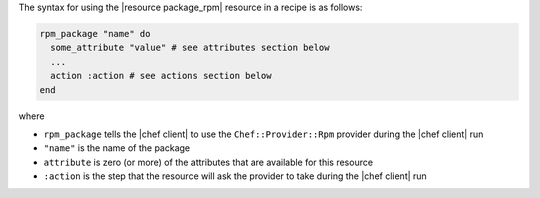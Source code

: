 .. The contents of this file are included in multiple topics.
.. This file should not be changed in a way that hinders its ability to appear in multiple documentation sets.

The syntax for using the |resource package_rpm| resource in a recipe is as follows:

.. code-block:: ruby

   rpm_package "name" do
     some_attribute "value" # see attributes section below
     ...
     action :action # see actions section below
   end

where 

* ``rpm_package`` tells the |chef client| to use the ``Chef::Provider::Rpm`` provider during the |chef client| run
* ``"name"`` is the name of the package
* ``attribute`` is zero (or more) of the attributes that are available for this resource
* ``:action`` is the step that the resource will ask the provider to take during the |chef client| run
